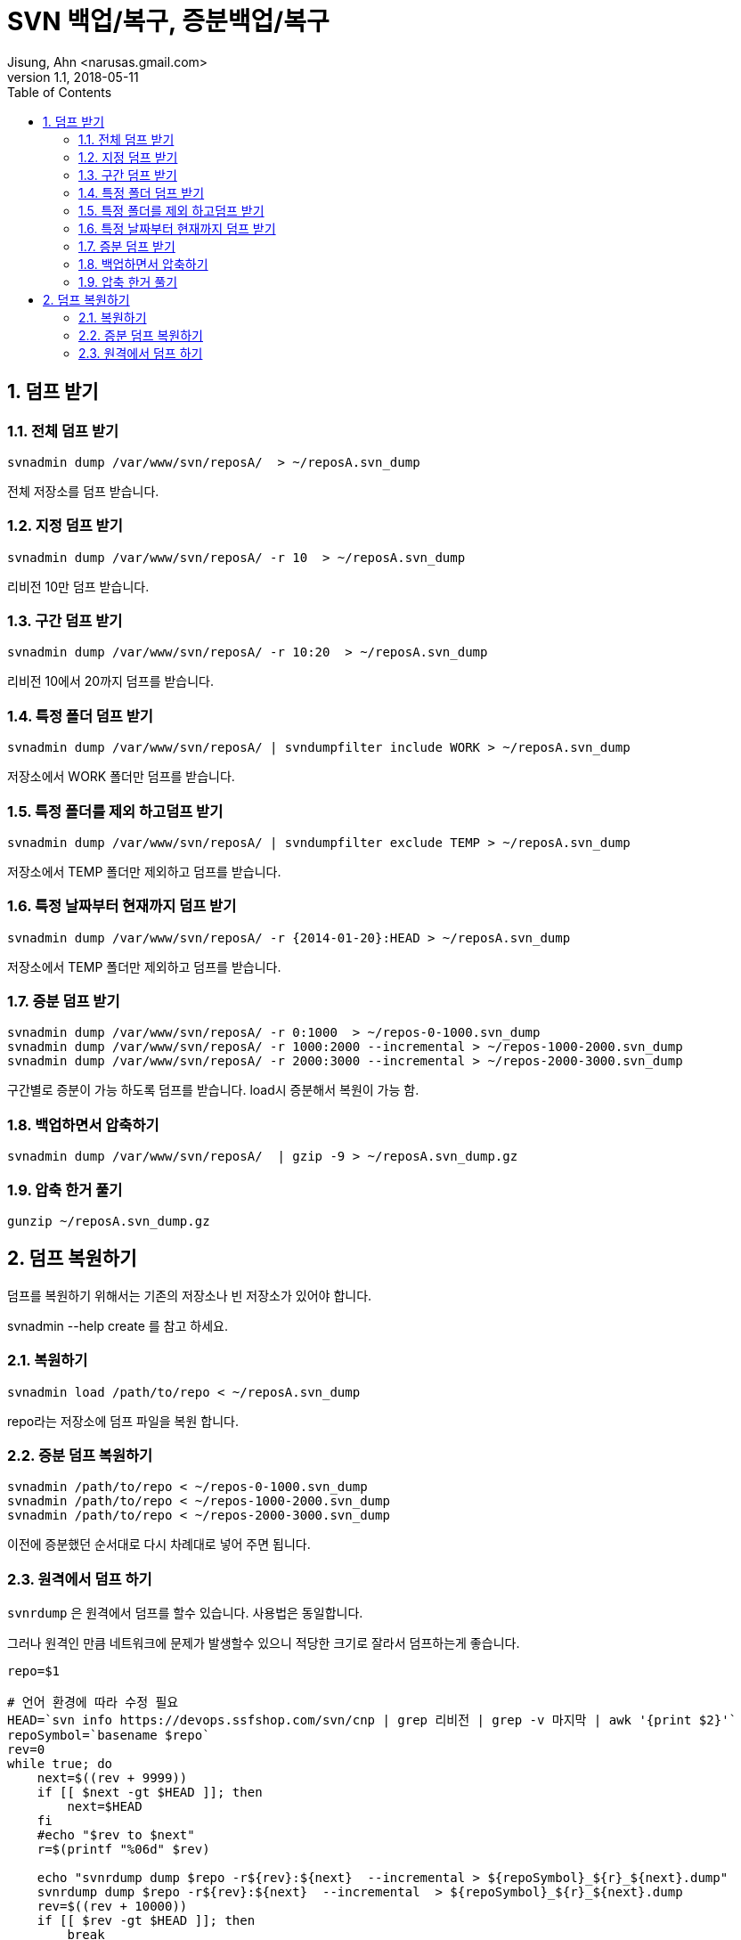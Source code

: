 = SVN 백업/복구, 증분백업/복구
Jisung, Ahn <narusas.gmail.com>
v1.1, 2018-05-11
:showtitle:
:page-navtitle: SVN 백업 및 복구, 증분백업, 증분복구
:page-description: SVN 백업/복구 및  증분 백업/복구를 다룹니다.
:page-tags: ['svn','backup','restore']
:page-root: ../../../
:toc:
:sectnums:

== 덤프 받기

=== 전체 덤프 받기

----
svnadmin dump /var/www/svn/reposA/  > ~/reposA.svn_dump
----

전체 저장소를 덤프 받습니다.

=== 지정 덤프 받기
----
svnadmin dump /var/www/svn/reposA/ -r 10  > ~/reposA.svn_dump
----
리비전 10만 덤프 받습니다.

=== 구간 덤프 받기
----
svnadmin dump /var/www/svn/reposA/ -r 10:20  > ~/reposA.svn_dump
----
리비전 10에서 20까지 덤프를 받습니다.

=== 특정 폴더 덤프 받기
----
svnadmin dump /var/www/svn/reposA/ | svndumpfilter include WORK > ~/reposA.svn_dump
----
저장소에서 WORK 폴더만 덤프를 받습니다.

=== 특정 폴더를 제외 하고덤프 받기
----
svnadmin dump /var/www/svn/reposA/ | svndumpfilter exclude TEMP > ~/reposA.svn_dump
----
저장소에서 TEMP 폴더만 제외하고 덤프를 받습니다.

=== 특정 날짜부터 현재까지 덤프 받기
----
svnadmin dump /var/www/svn/reposA/ -r {2014-01-20}:HEAD > ~/reposA.svn_dump
----
저장소에서 TEMP 폴더만 제외하고 덤프를 받습니다.

=== 증분 덤프 받기
----
svnadmin dump /var/www/svn/reposA/ -r 0:1000  > ~/repos-0-1000.svn_dump
svnadmin dump /var/www/svn/reposA/ -r 1000:2000 --incremental > ~/repos-1000-2000.svn_dump
svnadmin dump /var/www/svn/reposA/ -r 2000:3000 --incremental > ~/repos-2000-3000.svn_dump
----
구간별로 증분이 가능 하도록 덤프를 받습니다. load시 증분해서 복원이 가능 함.


=== 백업하면서 압축하기
----
svnadmin dump /var/www/svn/reposA/  | gzip -9 > ~/reposA.svn_dump.gz
----

=== 압축 한거 풀기
----
gunzip ~/reposA.svn_dump.gz
----

== 덤프 복원하기

덤프를 복원하기 위해서는 기존의 저장소나 빈 저장소가 있어야 합니다.

svnadmin --help create 를 참고 하세요.

=== 복원하기
----
svnadmin load /path/to/repo < ~/reposA.svn_dump
----

repo라는 저장소에 덤프 파일을 복원 합니다.

=== 증분 덤프 복원하기
----
svnadmin /path/to/repo < ~/repos-0-1000.svn_dump
svnadmin /path/to/repo < ~/repos-1000-2000.svn_dump
svnadmin /path/to/repo < ~/repos-2000-3000.svn_dump
----
이전에 증분했던 순서대로 다시 차례대로 넣어 주면 됩니다.

=== 원격에서 덤프 하기
`svnrdump` 은 원격에서 덤프를 할수 있습니다. 사용법은 동일합니다.

그러나 원격인 만큼 네트워크에 문제가 발생할수 있으니 적당한 크기로 잘라서 덤프하는게 좋습니다.

----
repo=$1

# 언어 환경에 따라 수정 필요
HEAD=`svn info https://devops.ssfshop.com/svn/cnp | grep 리비전 | grep -v 마지막 | awk '{print $2}'`
repoSymbol=`basename $repo`
rev=0
while true; do
    next=$((rev + 9999))
    if [[ $next -gt $HEAD ]]; then
        next=$HEAD
    fi
    #echo "$rev to $next"
    r=$(printf "%06d" $rev)

    echo "svnrdump dump $repo -r${rev}:${next}  --incremental > ${repoSymbol}_${r}_${next}.dump"
    svnrdump dump $repo -r${rev}:${next}  --incremental  > ${repoSymbol}_${r}_${next}.dump
    rev=$((rev + 10000))
    if [[ $rev -gt $HEAD ]]; then
        break
    fi

done
----
